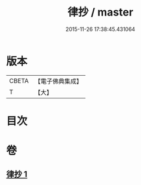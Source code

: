 #+TITLE: 律抄 / master
#+DATE: 2015-11-26 17:38:45.431064
* 版本
 |     CBETA|【電子佛典集成】|
 |         T|【大】     |

* 目次
* 卷
** [[file:KR6k0140_001.txt][律抄 1]]
